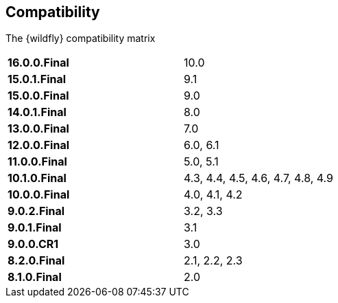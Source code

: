 ## Compatibility

The {wildfly} compatibility matrix

[cols="2*",width="60%"]
|===
| **16.0.0.Final**
| 10.0

| **15.0.1.Final**
| 9.1

| **15.0.0.Final**
| 9.0

| **14.0.1.Final**
| 8.0

| **13.0.0.Final**
| 7.0

| **12.0.0.Final**
| 6.0, 6.1

| **11.0.0.Final**
| 5.0, 5.1

| **10.1.0.Final**
| 4.3, 4.4, 4.5, 4.6, 4.7, 4.8, 4.9

| **10.0.0.Final**
| 4.0, 4.1, 4.2

| **9.0.2.Final**
| 3.2, 3.3

| **9.0.1.Final**
| 3.1

| **9.0.0.CR1**
| 3.0

| **8.2.0.Final**
| 2.1, 2.2, 2.3

| **8.1.0.Final**
| 2.0
|===
